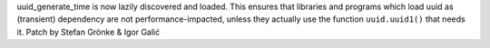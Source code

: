 uuid_generate_time is now lazily discovered and loaded. This ensures that
libraries and programs which load uuid as (transient) dependency are not
performance-impacted, unless they actually use the function ``uuid.uuid1()``
that needs it. Patch by Stefan Grönke & Igor Galić
